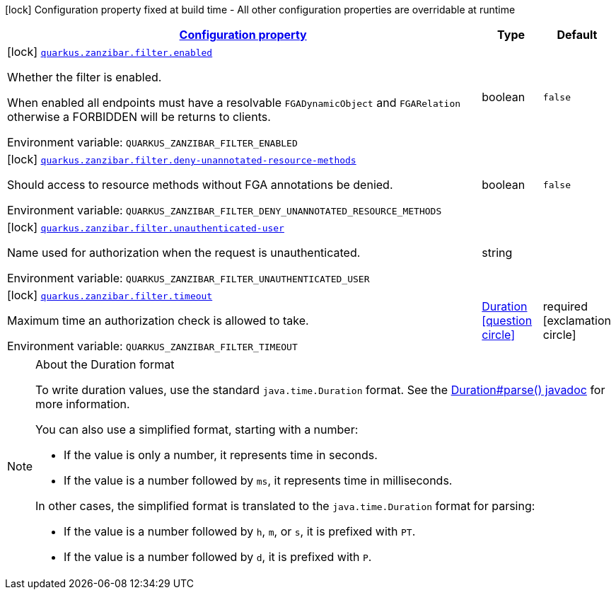 
:summaryTableId: quarkus-zanzibar
[.configuration-legend]
icon:lock[title=Fixed at build time] Configuration property fixed at build time - All other configuration properties are overridable at runtime
[.configuration-reference.searchable, cols="80,.^10,.^10"]
|===

h|[[quarkus-zanzibar_configuration]]link:#quarkus-zanzibar_configuration[Configuration property]

h|Type
h|Default

a|icon:lock[title=Fixed at build time] [[quarkus-zanzibar_quarkus.zanzibar.filter.enabled]]`link:#quarkus-zanzibar_quarkus.zanzibar.filter.enabled[quarkus.zanzibar.filter.enabled]`


[.description]
--
Whether the filter is enabled.

When enabled all endpoints must have a resolvable `FGADynamicObject` and `FGARelation` otherwise a FORBIDDEN will be returns to clients.

ifdef::add-copy-button-to-env-var[]
Environment variable: env_var_with_copy_button:+++QUARKUS_ZANZIBAR_FILTER_ENABLED+++[]
endif::add-copy-button-to-env-var[]
ifndef::add-copy-button-to-env-var[]
Environment variable: `+++QUARKUS_ZANZIBAR_FILTER_ENABLED+++`
endif::add-copy-button-to-env-var[]
--|boolean 
|`false`


a|icon:lock[title=Fixed at build time] [[quarkus-zanzibar_quarkus.zanzibar.filter.deny-unannotated-resource-methods]]`link:#quarkus-zanzibar_quarkus.zanzibar.filter.deny-unannotated-resource-methods[quarkus.zanzibar.filter.deny-unannotated-resource-methods]`


[.description]
--
Should access to resource methods without FGA annotations be denied.

ifdef::add-copy-button-to-env-var[]
Environment variable: env_var_with_copy_button:+++QUARKUS_ZANZIBAR_FILTER_DENY_UNANNOTATED_RESOURCE_METHODS+++[]
endif::add-copy-button-to-env-var[]
ifndef::add-copy-button-to-env-var[]
Environment variable: `+++QUARKUS_ZANZIBAR_FILTER_DENY_UNANNOTATED_RESOURCE_METHODS+++`
endif::add-copy-button-to-env-var[]
--|boolean 
|`false`


a|icon:lock[title=Fixed at build time] [[quarkus-zanzibar_quarkus.zanzibar.filter.unauthenticated-user]]`link:#quarkus-zanzibar_quarkus.zanzibar.filter.unauthenticated-user[quarkus.zanzibar.filter.unauthenticated-user]`


[.description]
--
Name used for authorization when the request is unauthenticated.

ifdef::add-copy-button-to-env-var[]
Environment variable: env_var_with_copy_button:+++QUARKUS_ZANZIBAR_FILTER_UNAUTHENTICATED_USER+++[]
endif::add-copy-button-to-env-var[]
ifndef::add-copy-button-to-env-var[]
Environment variable: `+++QUARKUS_ZANZIBAR_FILTER_UNAUTHENTICATED_USER+++`
endif::add-copy-button-to-env-var[]
--|string 
|


a|icon:lock[title=Fixed at build time] [[quarkus-zanzibar_quarkus.zanzibar.filter.timeout]]`link:#quarkus-zanzibar_quarkus.zanzibar.filter.timeout[quarkus.zanzibar.filter.timeout]`


[.description]
--
Maximum time an authorization check is allowed to take.

ifdef::add-copy-button-to-env-var[]
Environment variable: env_var_with_copy_button:+++QUARKUS_ZANZIBAR_FILTER_TIMEOUT+++[]
endif::add-copy-button-to-env-var[]
ifndef::add-copy-button-to-env-var[]
Environment variable: `+++QUARKUS_ZANZIBAR_FILTER_TIMEOUT+++`
endif::add-copy-button-to-env-var[]
--|link:https://docs.oracle.com/javase/8/docs/api/java/time/Duration.html[Duration]
  link:#duration-note-anchor-{summaryTableId}[icon:question-circle[], title=More information about the Duration format]
|required icon:exclamation-circle[title=Configuration property is required]

|===
ifndef::no-duration-note[]
[NOTE]
[id='duration-note-anchor-{summaryTableId}']
.About the Duration format
====
To write duration values, use the standard `java.time.Duration` format.
See the link:https://docs.oracle.com/en/java/javase/11/docs/api/java.base/java/time/Duration.html#parse(java.lang.CharSequence)[Duration#parse() javadoc] for more information.

You can also use a simplified format, starting with a number:

* If the value is only a number, it represents time in seconds.
* If the value is a number followed by `ms`, it represents time in milliseconds.

In other cases, the simplified format is translated to the `java.time.Duration` format for parsing:

* If the value is a number followed by `h`, `m`, or `s`, it is prefixed with `PT`.
* If the value is a number followed by `d`, it is prefixed with `P`.
====
endif::no-duration-note[]

